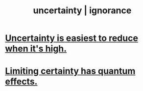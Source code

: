:PROPERTIES:
:ID:       7ea32dd5-3ad2-4de1-851b-a3a8d7f88711
:ROAM_ALIASES: "ignorance | uncertainty"
:END:
#+title: uncertainty | ignorance
* [[id:6fd90f9d-1841-4bb0-8107-e37aa644dc72][Uncertainty is easiest to reduce when it's high.]]
* [[id:5a52fd0b-cd38-450a-a44b-9643c17c7352][Limiting certainty has quantum effects.]]
